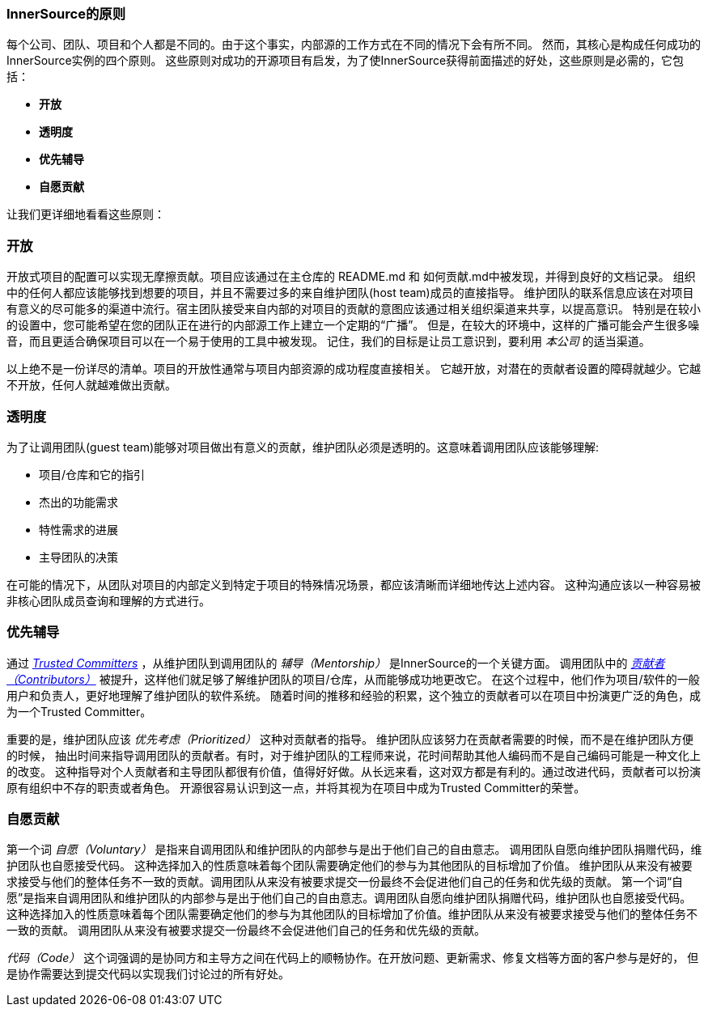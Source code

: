 === InnerSource的原则

每个公司、团队、项目和个人都是不同的。由于这个事实，内部源的工作方式在不同的情况下会有所不同。
然而，其核心是构成任何成功的InnerSource实例的四个原则。
这些原则对成功的开源项目有启发，为了使InnerSource获得前面描述的好处，这些原则是必需的，它包括：

* *开放*
* *透明度*
* *优先辅导*
* *自愿贡献*

让我们更详细地看看这些原则：

=== 开放
开放式项目的配置可以实现无摩擦贡献。项目应该通过在主仓库的 README.md 和 如何贡献.md中被发现，并得到良好的文档记录。
组织中的任何人都应该能够找到想要的项目，并且不需要过多的来自维护团队(host team)成员的直接指导。
维护团队的联系信息应该在对项目有意义的尽可能多的渠道中流行。宿主团队接受来自内部的对项目的贡献的意图应该通过相关组织渠道来共享，以提高意识。
特别是在较小的设置中，您可能希望在您的团队正在进行的内部源工作上建立一个定期的“广播”。
但是，在较大的环境中，这样的广播可能会产生很多噪音，而且更适合确保项目可以在一个易于使用的工具中被发现。
记住，我们的目标是让员工意识到，要利用 _本公司_ 的适当渠道。

以上绝不是一份详尽的清单。项目的开放性通常与项目内部资源的成功程度直接相关。
它越开放，对潜在的贡献者设置的障碍就越少。它越不开放，任何人就越难做出贡献。

=== 透明度
为了让调用团队(guest team)能够对项目做出有意义的贡献，维护团队必须是透明的。这意味着调用团队应该能够理解:

* 项目/仓库和它的指引
* 杰出的功能需求
* 特性需求的进展
* 主导团队的决策

在可能的情况下，从团队对项目的内部定义到特定于项目的特殊情况场景，都应该清晰而详细地传达上述内容。
这种沟通应该以一种容易被非核心团队成员查询和理解的方式进行。

=== 优先辅导
通过 https://innersourcecommons.org/zh/learn/learning-path/trusted-committer[_Trusted Committers_] ，从维护团队到调用团队的 _辅导（Mentorship）_ 是InnerSource的一个关键方面。
调用团队中的 https://innersourcecommons.org/zh/learn/learning-path/contributor[_贡献者（Contributors）_] 被提升，这样他们就足够了解维护团队的项目/仓库，从而能够成功地更改它。
在这个过程中，他们作为项目/软件的一般用户和负责人，更好地理解了维护团队的软件系统。
随着时间的推移和经验的积累，这个独立的贡献者可以在项目中扮演更广泛的角色，成为一个Trusted Committer。

重要的是，维护团队应该 _优先考虑（Prioritized）_ 这种对贡献者的指导。
维护团队应该努力在贡献者需要的时候，而不是在维护团队方便的时候，
抽出时间来指导调用团队的贡献者。有时，对于维护团队的工程师来说，花时间帮助其他人编码而不是自己编码可能是一种文化上的改变。
这种指导对个人贡献者和主导团队都很有价值，值得好好做。从长远来看，这对双方都是有利的。通过改进代码，贡献者可以扮演原有组织中不存的职责或者角色。
开源很容易认识到这一点，并将其视为在项目中成为Trusted Committer的荣誉。

=== 自愿贡献
第一个词 _自愿（Voluntary）_ 是指来自调用团队和维护团队的内部参与是出于他们自己的自由意志。
调用团队自愿向维护团队捐赠代码，维护团队也自愿接受代码。
这种选择加入的性质意味着每个团队需要确定他们的参与为其他团队的目标增加了价值。
维护团队从来没有被要求接受与他们的整体任务不一致的贡献。调用团队从来没有被要求提交一份最终不会促进他们自己的任务和优先级的贡献。
第一个词“自愿”是指来自调用团队和维护团队的内部参与是出于他们自己的自由意志。调用团队自愿向维护团队捐赠代码，维护团队也自愿接受代码。
这种选择加入的性质意味着每个团队需要确定他们的参与为其他团队的目标增加了价值。维护团队从来没有被要求接受与他们的整体任务不一致的贡献。
调用团队从来没有被要求提交一份最终不会促进他们自己的任务和优先级的贡献。

_代码（Code）_ 这个词强调的是协同方和主导方之间在代码上的顺畅协作。在开放问题、更新需求、修复文档等方面的客户参与是好的，
但是协作需要达到提交代码以实现我们讨论过的所有好处。
